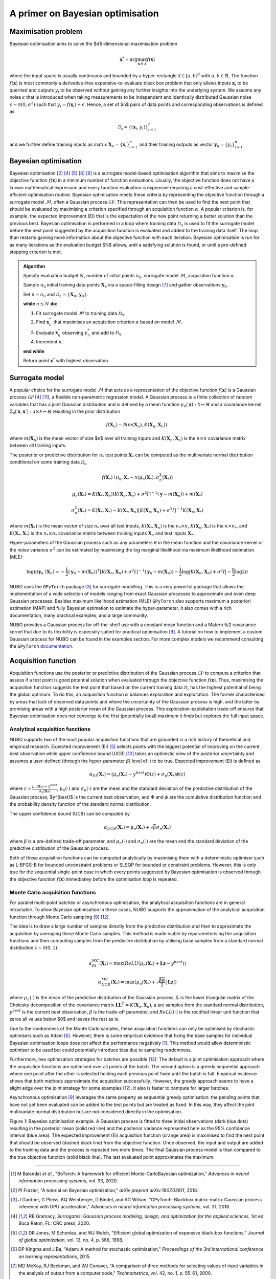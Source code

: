 .. _bo:

A primer on Bayesian optimisation
=================================

.. _objfunc:

Maximisation problem
--------------------
Bayesian optimisation aims to solve the $d$-dimensional maximisation problem

.. math::
    \boldsymbol  x^* = \arg \max_{\boldsymbol  x \in \mathcal{X}} f(\boldsymbol x)

where the input space is usually continuous and bounded by a hyper-rectangle
:math:`\mathcal{X} \in [a, b]^d` with :math:`a, b \in \mathbb{R}`. The function
:math:`f(\boldsymbol x)` is most commonly a derivative-free
expensive-to-evaluate black box problem that only allows inputs
:math:`\boldsymbol x_i` to be querried and outputs :math:`y_i` to be observed
without gaining any further insights into the underlying system. We assume any
noise :math:`\epsilon` that is introduced when taking measurements to be
independent and identically distributed Gaussian noise
:math:`\epsilon \sim \mathcal{N} (0, \sigma^2)` such that
:math:`y_i = f(\boldsymbol  x_i) + \epsilon`. Hence, a set of $n$ pairs of data
points and corresponding observations is defined as

.. math::
    \mathcal{D_n} = \{(\boldsymbol x_i, y_i)\}_{i=1}^n

and we further define training inputs as matrix
:math:`\boldsymbol X_n = \{\boldsymbol x_i \}_{i=1}^n` and their training
outputs as vector :math:`\boldsymbol y_n = \{y_i\}_{i=1}^n`.

Bayesian optimisation
---------------------
Bayesian optimisation [2]_ [4]_ [5]_ [8]_ [9]_ is a surrogate model-based
optimisation algorithm that aims to maximise the objective function
:math:`f(\boldsymbol x)` in a minimum number of function evaluations. Usually,
the objective function does not have a known mathematical expression and every
function evaluation is expensive requiring a cost-effective and
sample-efficient optimisation routine. Bayesian optimisation meets these
criteria by representing the objective function through a surrogate model
:math:`\mathcal{M}`, often a Gaussian process :math:`\mathcal{GP}`. This
representation can then be used to find the next point that should be evaluated
by maximising a criterion specified through an acquisition function
:math:`\alpha`. A popular criterion is, for example, the expected improvement
(EI) that is the expectation of the new point returning a better solution than
the previous best. Bayesian optimisation is performed in a loop where training
data :math:`\mathcal{D}_n` is used to fit the surrogate model before the next
point suggested by the acquisition function is evaluated and added to the
training data itself. The loop than restarts gaining more information about the
objective function with each iteration. Bayesian optimisation is run for as
many iterations as the evaluation budget $N$ allows, until a satisfying
solution is found, or unitl a pre-defined stopping criterion is met.

.. admonition:: Algorithm
    :class: seealso

    Specify evaluation budget :math:`N`, number of initial points :math:`n_0`, surrogate model :math:`\mathcal{M}`, acquisition function :math:`\alpha`.

    Sample :math:`n_0` initial training data points :math:`\boldsymbol X_0` via a space-filling design [7]_ and gather observations :math:`\boldsymbol y_0`.

    Set :math:`n = n_0` and :math:`\mathcal{D}_n = \{ \boldsymbol X_0, \boldsymbol y_0 \}`.

    **while** :math:`n \leq N` **do:**

    1. Fit surrogate model :math:`\mathcal{M}` to training data :math:`\mathcal{D}_n`.  
    2. Find :math:`\boldsymbol x_n^*` that maximises an acquisition criterion :math:`\alpha` based on model :math:`\mathcal{M}`.  
    3. Evaluate :math:`\boldsymbol x_n^*` observing :math:`y_n^*` and add to :math:`\mathcal{D}_n`.  
    4. Increment :math:`n`.

    **end while**

    Return point :math:`\boldsymbol x^*` with highest observation.

.. _model:

Surrogate model
---------------
A popular choice for the surrogate model :math:`\mathcal{M}` that acts as a
representation of the objective function :math:`f(\boldsymbol x)` is a Gaussian
process :math:`\mathcal{GP}` [4]_ [11]_, a flexible non-parametric regression
model. A Gaussian process is a finite collection of random variables that has a
joint Gaussian distribution and is defined by a mean function
:math:`\mu_0(\boldsymbol x) : \mathcal{X} \mapsto \mathbb{R}` and a covariance
kernel :math:`\Sigma_0(\boldsymbol x, \boldsymbol x')  : \mathcal{X} \times \mathcal{X} \mapsto \mathbb{R}`
resulting in the prior distribution

.. math::
    f(\boldsymbol X_n) \sim \mathcal{N} (m(\boldsymbol X_n), K(\boldsymbol X_n, \boldsymbol X_n)).

where :math:`m(\boldsymbol X_n)` is the mean vector of size $n$ over all
training inputs and :math:`K(\boldsymbol X_n, \boldsymbol X_n)` is the
:math:`n \times n` covariance matrix between all training inputs.

The posterior or predictive distribution for :math:`n_*` test points
:math:`\boldsymbol X_*` can be computed as the multivariate normal distribution
conditional on some training data :math:`\mathcal{D}_n`

.. math::
    f(\boldsymbol X_*) \mid \mathcal{D}_n, \boldsymbol X_* \sim \mathcal{N} \left(\mu_n (\boldsymbol X_*), \sigma^2_n (\boldsymbol X_*) \right)
.. math::
    \mu_n (\boldsymbol X_*) = K(\boldsymbol X_*, \boldsymbol X_n) \left[ K(\boldsymbol X_n, \boldsymbol X_n) + \sigma^2 I \right]^{-1} (\boldsymbol y - m (\boldsymbol X_n)) + m (\boldsymbol X_*)
.. math::
    \sigma^2_n (\boldsymbol X_*) = K (\boldsymbol X_*, \boldsymbol X_*) - K(\boldsymbol X_*, \boldsymbol X_n) \left[ K(\boldsymbol X_n, \boldsymbol X_n) + \sigma^2 I \right]^{-1} K(\boldsymbol X_n, \boldsymbol X_*)

where :math:`m(\boldsymbol X_*)` is the mean vector of size :math:`n_*` over
all test inputs, :math:`K(\boldsymbol X_*, \boldsymbol X_n)` is the
:math:`n_* \times n`, :math:`K(\boldsymbol X_n, \boldsymbol X_*)` is the
:math:`n \times n_*`, and :math:`K(\boldsymbol X_*, \boldsymbol X_*)` is the
:math:`n_* \times n_*` covariance matrix between training inputs
:math:`\boldsymbol X_n` and test inputs :math:`\boldsymbol X_*`.

Hyper-parameters of the Gaussian process such as any parameters :math:`\theta`
in the mean function and the covariance kernel or the noise variance
:math:`\sigma^2` can be estimated by maximising the log marginal likelihood
via maximum likelihood estimation (MLE):

.. math::
    \log p(\boldsymbol y_n \mid \boldsymbol X_n) = -\frac{1}{2} (\boldsymbol y_n - m(\boldsymbol X_n))^T [K(\boldsymbol X_n, \boldsymbol X_n) + \sigma^2 I]^{-1} (\boldsymbol y_n - m(\boldsymbol X_n)) - \frac{1}{2} \log \lvert K(\boldsymbol X_n, \boldsymbol X_n) + \sigma^2 I \rvert - \frac{n}{2} \log 2 \pi

NUBO uses the ``GPyTorch`` package [3]_ for surrogate modelling. This is a very
powerful package that allows the implementation of a wide selection of models
ranging from exact Gaussian processes to approximate and even deep Gaussian
processes. Besides maximum likelihood estimation (MLE) ``GPyTorch`` also
supports maximum a posteriori estimation (MAP) and fully Bayesian estimation
to estimate the hyper-parameter. It also comes with a rich documentation, many
practical examples, and a large community.

NUBO provides a Gaussian process for
off-the-shelf use with a constant mean function and a Matern 5/2 covariance
kernel that due to its flexibility is especially suited for practical
optimisation [9]_. A tutorial on how to implement a custom Gaussian process for
NUBO can be found in the examples section. For more complex models we recommend
consulting the ``GPyTorch`` `documentation`_.

.. _acquisition:

Acquisition function
--------------------
Acquisition functions use the posterior or predictive distribution of the
Gaussian process :math:`\mathcal{GP}` to compute a criterion that assess if a
test point is good potential solution when evaluated through the objective
function :math:`f(\boldsymbol x)`. Thus, maximising the acquisition function
suggests the test point that based on the current training data
:math:`\mathcal{D_n}` has the highest potential of being the global optimum. To
do this, an acquisition function :math:`\alpha` balances exploration and
exploitation. The former characterised by areas that lack of observed data
points and where the uncertainty of the Gaussian process is high, and the
latter by promising areas with a high posterior mean of the Gaussian process.
This exploration-exploitation trade-off ensures that Bayesian optimisation does
not converge to the first (potentially local) maximum it finds but explores the
full input space.

Analytical acquisition functions
^^^^^^^^^^^^^^^^^^^^^^^^^^^^^^^^
NUBO supports two of the most popular acquisition functions that are grounded
in a rich history of theoretical and empirical research. Expected improvement
(EI) [5]_ selects points with the biggest potential of improving on the current
best observation while upper confidence bound (UCB) [10]_ takes an optimistic
view of the posterior uncertainty and assumes a user-defined (through the
hyper-parameter :math:`\beta`) level of it to be true. Expected improvement
(EI) is defined as

.. math::
    \alpha_{EI} (\boldsymbol X_*) = \left(\mu_n(\boldsymbol X_*) - y^{best} \right) \Phi(z) + \sigma_n(\boldsymbol X_*) \phi(z)

where :math:`z = \frac{\mu_n(\boldsymbol X_*) - y^{best}}{\sigma_n(\boldsymbol X_*)}`,
:math:`\mu_n(\cdot)` and :math:`\sigma_n(\cdot)` are the mean and the standard
deviation of the predictive distribution of the Gaussian process, $y^{best}$ is
the current best observation, and :math:`\Phi` and :math:`\phi` are the
cumulative distribution function and the probability density function of the
standard normal distribution.

The upper confidence bound (UCB) can be computed by

.. math::
    \alpha_{UCB} (\boldsymbol X_*) = \mu_n(\boldsymbol X_*) + \sqrt{\beta} \sigma_n(\boldsymbol X_*)

where :math:`\beta` is a pre-defined trade-off parameter, and
:math:`\mu_n(\cdot)` and :math:`\sigma_n(\cdot)` are the mean and the standard
deviation of the predictive distribution of the Gaussian process.

Both of these acquisition functions can be computed analytically by maximising
them with a deterministic optimiser such as L-BFGS-B for bounded unconstraint
problems or SLSQP for bounded or constraint problems. However, this is only
true for the sequential single-point case in which every points suggested by
Bayesian optimisation is observed through the objective function
:math:`f( \boldsymbol x)` immediatley before the optimisation loop is repeated.

Monte Carlo acquisition functions
^^^^^^^^^^^^^^^^^^^^^^^^^^^^^^^^^
For parallel multi-point batches or asynchronous optimisation, the analytical
acquisition functions are in general intractable. To allow Bayesian
optimisation in these cases, NUBO supports the approximation of the analytical
acquisition function through Monte Carlo sampling [9]_ [12]_.

The idea is to draw a large number of samples directly from the predicitve
distribution and then to approximate the acquisition by averaging these Monte
Carlo samples. This method is made viable by reparameterising the acquisition
functions and then computing samples from the predicitve distribution by
utilising base samples from a standard normal distribution
:math:`z \sim \mathcal{N} (0, 1)`.

.. math::
    \alpha_{EI}^{MC} (\boldsymbol X_*) = \max \left(ReLU(\mu_n(\boldsymbol X_*) + \boldsymbol L \boldsymbol z - y^{best}) \right)

.. math::
    \alpha_{UCB}^{MC} (\boldsymbol X_*) = \max \left(\mu_n(\boldsymbol X_*) + \sqrt{\frac{\beta \pi}{2}} \lvert \boldsymbol L \boldsymbol z \rvert \right)

where :math:`\mu_n(\cdot)` is the mean of the predictive distribution of the
Gaussian process, :math:`\boldsymbol L` is the lower triangular matrix of the
Cholesky decomposition of the covariance matrix 
:math:`\boldsymbol L \boldsymbol L^T = K(\boldsymbol X_n, \boldsymbol X_n)`,
:math:`\boldsymbol z` are samples from the standard normal distribution,
:math:`y^{best}` is the current best observation, :math:`\beta` is the
trade-off parameter, and :math:`ReLU (\cdot)` is the rectified linear unit
function that zeros all values below $0$ and leaves the rest as is.

Due to the randomness of the Monte Carlo samples, these acquisition functions
can only be optimised by stochastic optimisers such as Adam [6]_. However,
there is some empirical evidence that fixing the base samples for individual
Bayesian optimisation loops does not affect the performance negatively [1]_.
This method would allow deterministic optimiser to be used but could
potentially introduce bias due to sampling randomness.

Furthermore, two optimisation strategies for batches are possible [12]_: The
default is a joint optimisation approach where the acquisition functions are
optimised over all points of the batch. The second option is a greedy
sequential approach where one point after the other is selected holding each
previous point fixed until the batch is full. Empirical evidence shows that
both methods approximate the acquisition successfully. However, the greedy
approach seems to have a slight edge over the joint strategy for some examples
[12]_. It also is faster to compute for larger batches.

Asynchronous optimisation [9]_ leverages the same property as sequential greedy
optimisation: the pending points that have not yet been evaluated can be added
to the test points but are treated as fixed. In this way, they affect the joint
multivariate normal distribution but are not considered directly in the
optimisation.

.. image:: unnamed.png
    :width: 49 %
.. image:: unnamed-2.png
    :width: 49 %
.. image:: unnamed-3.png
    :width: 49 %
.. image:: unnamed-4.png
    :width: 49 %

Figure 1: Bayesian optimisation example. A Gaussian process is fitted to three
initial observations (dark blue dots) resulting in the posterior mean (solid
red line) and the posterior variance represented here as the 95% confidence
interval (blue area). The expected improvement (EI) acquisition function
(orange area) is maximised to find the next point that should be observed
(dashed black line) from the objective function. Once observed, the input and
output are added to the training data and the process is repeated two more
times. The final Gaussian process model is than compared to the true objective
function (solid black line). The last evaluated point approximates the
maximum.

----

.. _documentation: https://docs.gpytorch.ai/en/stable

.. [1] M Balandat *et al.*, "BoTorch: A framework for efficient Monte-CarloBayesian optimization," *Advances in neural information processing systems*, vol. 33, 2020.
.. [2] PI Frazier, "A tutorial on Bayesian optimization," *arXiv preprint arXiv:1807.02811*, 2018.
.. [3] J Gardner, G Pleiss, KQ Weinberger, D Bindel, and AG Wilson, "GPyTorch: Blackbox matrix-matrix Gaussian process inference with GPU acceleration," *Advances in neural information processing systems*, vol. 31, 2018.
.. [4] RB Gramacy, *Surrogates: Gaussian process modeling, design, and optimization for the applied sciences*, 1st ed. Boca Raton, FL: CRC press, 2020.
.. [5] DR Jones, M Schonlau, and WJ Welch, "Efficient global optimization of expensive black-box functions," *Journal of global optimization*, vol. 13, no. 4, p. 566, 1998.
.. [6] DP Kingma and J Ba, "Adam: A method for stochastic optimization," *Proceedings of the 3rd international conference on learning representations*, 2015.
.. [7] MD McKay, RJ Beckman, and WJ Conover, "A comparison of three methods for selecting values of input variables in the analysis of output from a computer code," *Technometrics*, vol. 42, no. 1, p. 55-61, 2000.
.. [8] B Shahriari, K Swersky, Z Wang, RP Adams, and N De Freitas, "Taking the human out of the loop: A review of Bayesian optimization," *Proceedings of the IEEE*, vol. 104, no. 1, p. 148-175, 2015.
.. [9] J Snoek, H Larochelle, and RP Adams, "Practical Bayesian optimization of machine learning algorithms," *Advances in neural information processing systems*, vol. 25, 2012.
.. [10] N Srinivas, A Krause, SM Kakade, and M Seeger, "Gaussian process optimization in the bandit setting: No regret and experimental design," *Proceedings of the 27th international conference on machine learning*, p. 1015-1022, 2010.
.. [11] CKI Williams, and CE Rasmussen, *Gaussian processes for machine learning*, 2nd ed. Cambridge, MA: MIT press, 2006.
.. [12] J Wilson, F Hutter, and M Deisenroth, "Maximizing acquisition functions for Bayesian optimization," *Advances in neural information processing systems*, vol. 31, 2018.
